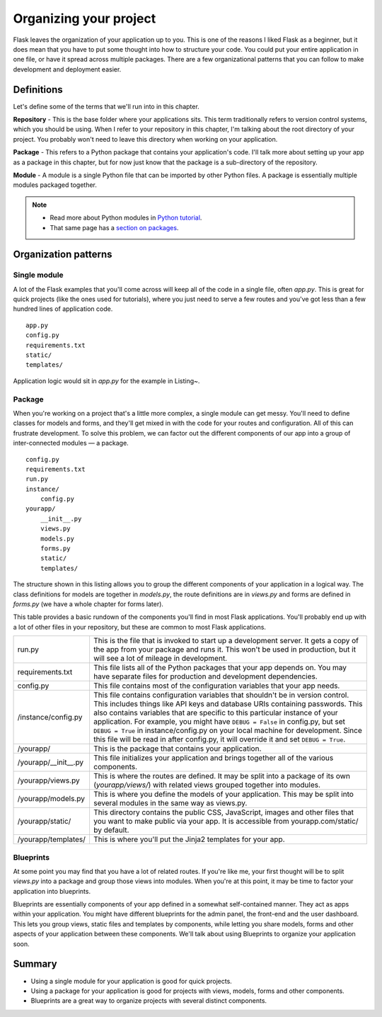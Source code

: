 
.. highlight:: python
    :linenothreshold: 2

Organizing your project
=======================

.. image:: _static/images/organizing.png
   :alt: Organizing your project

Flask leaves the organization of your application up to you. This is one
of the reasons I liked Flask as a beginner, but it does mean that you
have to put some thought into how to structure your code. You could put
your entire application in one file, or have it spread across multiple
packages. There are a few organizational patterns that you can follow to
make development and deployment easier.

Definitions
-----------

Let's define some of the terms that we'll run into in this chapter.

**Repository** - This is the base folder where your applications sits.
This term traditionally refers to version control systems, which you
should be using. When I refer to your repository in this chapter, I'm
talking about the root directory of your project. You probably won't
need to leave this directory when working on your application.

**Package** - This refers to a Python package that contains your
application's code. I'll talk more about setting up your app as a
package in this chapter, but for now just know that the package is a
sub-directory of the repository.

**Module** - A module is a single Python file that can be imported by
other Python files. A package is essentially multiple modules packaged
together.

.. note::

   - Read more about Python modules in `Python tutorial <http://docs.python.org/2/tutorial/modules.html>`_.
   - That same page has a `section on packages <http://docs.python.org/2/tutorial/modules.html#packages>`_.

Organization patterns
---------------------

Single module
~~~~~~~~~~~~~

A lot of the Flask examples that you'll come across will keep all of the
code in a single file, often *app.py*. This is great for quick projects
(like the ones used for tutorials), where you just need to serve a few
routes and you've got less than a few hundred lines of application code.

::

   app.py
   config.py
   requirements.txt
   static/
   templates/

Application logic would sit in *app.py* for the example in Listing~.

Package
~~~~~~~

When you're working on a project that's a little more complex, a single
module can get messy. You'll need to define classes for models and
forms, and they'll get mixed in with the code for your routes and
configuration. All of this can frustrate development. To solve this
problem, we can factor out the different components of our app into a
group of inter-connected modules — a package.

::

    config.py
    requirements.txt
    run.py
    instance/
        config.py
    yourapp/
        __init__.py
        views.py
        models.py
        forms.py
        static/
        templates/

The structure shown in this listing allows you to group the different
components of your application in a logical way. The class definitions
for models are together in *models.py*, the route definitions are in
*views.py* and forms are defined in *forms.py* (we have a whole chapter
for forms later).

This table provides a basic rundown of the components you'll find in most
Flask applications. You'll probably end up with a lot of other files in
your repository, but these are common to most Flask applications.

+-------------------------+-----------------------------------------------------------------+
| run.py                  | This is the file that is invoked to start up a development      |
|                         | server. It gets a copy of the app from your package and runs    |
|                         | it. This won't be used in production, but it will see a lot     |
|                         | of mileage in development.                                      |
+-------------------------+-----------------------------------------------------------------+
| requirements.txt        | This file lists all of the Python packages that your app        |
|                         | depends on. You may have separate files for production and      |
|                         | development dependencies.                                       |
+-------------------------+-----------------------------------------------------------------+
| config.py               | This file contains most of the configuration variables that     |
|                         | your app needs.                                                 |
+-------------------------+-----------------------------------------------------------------+
| /instance/config.py     | This file contains configuration variables that shouldn't       |
|                         | be in version control. This includes things like API keys       |
|                         | and database URIs containing passwords. This also contains      |
|                         | variables that are specific to this particular instance of      |
|                         | your application. For example, you might have ``DEBUG = False`` |
|                         | in config.py, but set ``DEBUG = True`` in instance/config.py on |
|                         | your local machine for development. Since this file will be     |
|                         | read in after config.py, it will override it and set            |
|                         | ``DEBUG = True``.                                               |
+-------------------------+-----------------------------------------------------------------+
| /yourapp/               | This is the package that contains your application.             |
+-------------------------+-----------------------------------------------------------------+
| /yourapp/\_\_init\_\_.py| This file initializes your application and brings together      |
|                         | all of the various components.                                  |
+-------------------------+-----------------------------------------------------------------+
| /yourapp/views.py       | This is where the routes are defined. It may be split into      |
|                         | a package of its own (*yourapp/views/*) with related            |
|                         | views grouped together into modules.                            |
+-------------------------+-----------------------------------------------------------------+
| /yourapp/models.py      | This is where you define the models of your application.        |
|                         | This may be split into several modules in the same way as       |
|                         | views.py.                                                       |
+-------------------------+-----------------------------------------------------------------+
| /yourapp/static/        | This directory contains the public CSS, JavaScript, images and  |
|                         | other files that you want to make public via your app. It       |
|                         | is accessible from yourapp.com/static/ by default.              |
+-------------------------+-----------------------------------------------------------------+
| /yourapp/templates/     | This is where you'll put the Jinja2 templates for your app.     |
+-------------------------+-----------------------------------------------------------------+

Blueprints
~~~~~~~~~~

At some point you may find that you have a lot of related routes. If
you're like me, your first thought will be to split *views.py* into a
package and group those views into modules. When you're at this point,
it may be time to factor your application into blueprints.

Blueprints are essentially components of your app defined in a somewhat
self-contained manner. They act as apps within your application. You
might have different blueprints for the admin panel, the front-end and
the user dashboard. This lets you group views, static files and
templates by components, while letting you share models, forms and other
aspects of your application between these components. We'll talk about
using Blueprints to organize your application soon.

Summary
-------

-  Using a single module for your application is good for quick
   projects.
-  Using a package for your application is good for projects with views,
   models, forms and other components.
-  Blueprints are a great way to organize projects with several distinct
   components.

